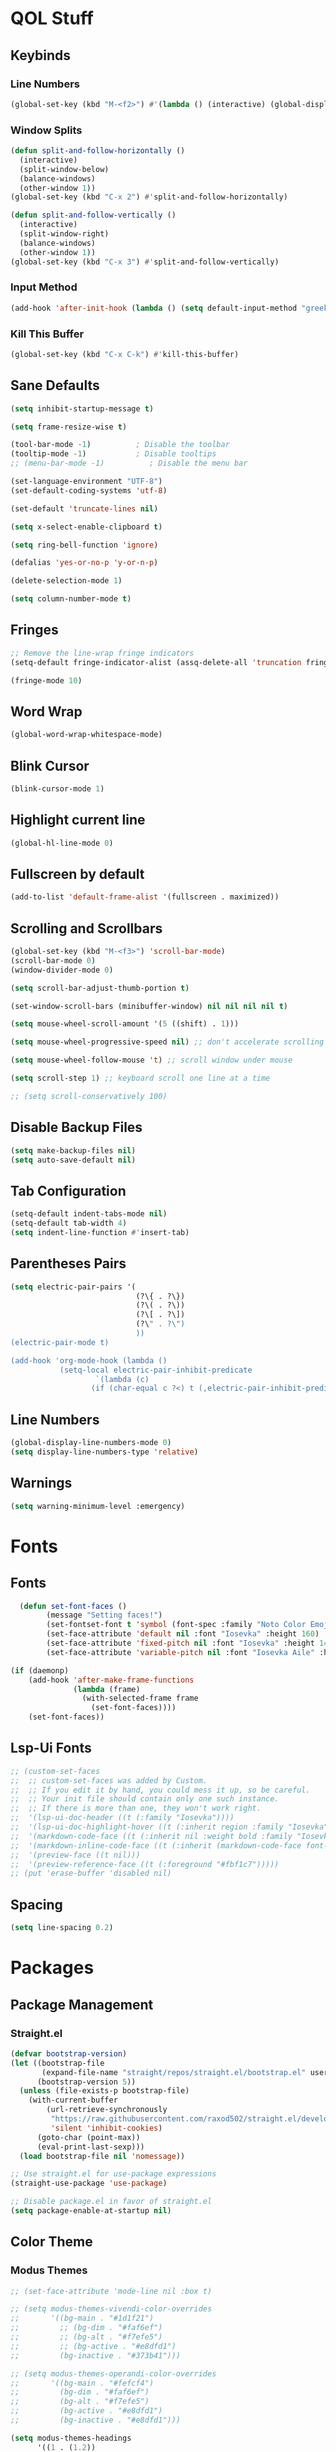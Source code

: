 #+PROPERTY: header-args:emacs-lisp :tangle ./init.el
#+STARTUP: show2levels

* QOL Stuff
** Keybinds
*** Line Numbers
#+begin_src emacs-lisp
(global-set-key (kbd "M-<f2>") #'(lambda () (interactive) (global-display-line-numbers-mode #'toggle)))
#+end_src

*** Window Splits
#+begin_src emacs-lisp
(defun split-and-follow-horizontally ()
  (interactive)
  (split-window-below)
  (balance-windows)
  (other-window 1))
(global-set-key (kbd "C-x 2") #'split-and-follow-horizontally)

(defun split-and-follow-vertically ()
  (interactive)
  (split-window-right)
  (balance-windows)
  (other-window 1))
(global-set-key (kbd "C-x 3") #'split-and-follow-vertically)
#+end_src

*** Input Method
#+begin_src emacs-lisp
(add-hook 'after-init-hook (lambda () (setq default-input-method "greek")))
#+end_src

*** Kill This Buffer
#+begin_src emacs-lisp
(global-set-key (kbd "C-x C-k") #'kill-this-buffer)
#+end_src

** Sane Defaults
#+begin_src emacs-lisp
(setq inhibit-startup-message t)

(setq frame-resize-wise t)

(tool-bar-mode -1)          ; Disable the toolbar
(tooltip-mode -1)           ; Disable tooltips
;; (menu-bar-mode -1)          ; Disable the menu bar

(set-language-environment "UTF-8")
(set-default-coding-systems 'utf-8)

(set-default 'truncate-lines nil)

(setq x-select-enable-clipboard t)

(setq ring-bell-function 'ignore)

(defalias 'yes-or-no-p 'y-or-n-p)

(delete-selection-mode 1)

(setq column-number-mode t)
#+end_src

** Fringes
#+begin_src emacs-lisp
;; Remove the line-wrap fringe indicators
(setq-default fringe-indicator-alist (assq-delete-all 'truncation fringe-indicator-alist))

(fringe-mode 10)
#+end_src

** Word Wrap
#+begin_src emacs-lisp
(global-word-wrap-whitespace-mode)
#+end_src

** Blink Cursor
#+begin_src emacs-lisp
(blink-cursor-mode 1)
#+end_src

** Highlight current line
#+begin_src emacs-lisp
(global-hl-line-mode 0)
#+end_src

** Fullscreen by default
#+begin_src emacs-lisp
(add-to-list 'default-frame-alist '(fullscreen . maximized))
#+end_src

** Scrolling and Scrollbars
#+begin_src emacs-lisp
(global-set-key (kbd "M-<f3>") 'scroll-bar-mode)
(scroll-bar-mode 0)
(window-divider-mode 0)

(setq scroll-bar-adjust-thumb-portion t)

(set-window-scroll-bars (minibuffer-window) nil nil nil nil t)

(setq mouse-wheel-scroll-amount '(5 ((shift) . 1)))

(setq mouse-wheel-progressive-speed nil) ;; don't accelerate scrolling

(setq mouse-wheel-follow-mouse 't) ;; scroll window under mouse

(setq scroll-step 1) ;; keyboard scroll one line at a time

;; (setq scroll-conservatively 100)
#+end_src

** Disable Backup Files
#+begin_src emacs-lisp
(setq make-backup-files nil)
(setq auto-save-default nil)
#+end_src

** Tab Configuration
#+begin_src emacs-lisp
(setq-default indent-tabs-mode nil)
(setq-default tab-width 4)
(setq indent-line-function #'insert-tab)
#+end_src

** Parentheses Pairs
#+begin_src emacs-lisp
(setq electric-pair-pairs '(
                            (?\{ . ?\})
                            (?\( . ?\))
                            (?\[ . ?\])
                            (?\" . ?\")
                            ))
(electric-pair-mode t)

(add-hook 'org-mode-hook (lambda ()
           (setq-local electric-pair-inhibit-predicate
                   `(lambda (c)
                  (if (char-equal c ?<) t (,electric-pair-inhibit-predicate c))))))
#+end_src

** Line Numbers
#+begin_src emacs-lisp
(global-display-line-numbers-mode 0)
(setq display-line-numbers-type 'relative)
#+end_src

** Warnings
#+begin_src emacs-lisp
(setq warning-minimum-level :emergency)
#+end_src

* Fonts
** Fonts
#+begin_src emacs-lisp
  (defun set-font-faces ()
        (message "Setting faces!")
        (set-fontset-font t 'symbol (font-spec :family "Noto Color Emoji" :size 24))
        (set-face-attribute 'default nil :font "Iosevka" :height 160)
        (set-face-attribute 'fixed-pitch nil :font "Iosevka" :height 140)
        (set-face-attribute 'variable-pitch nil :font "Iosevka Aile" :height 160))

(if (daemonp)
    (add-hook 'after-make-frame-functions
              (lambda (frame)
                (with-selected-frame frame
                  (set-font-faces))))
    (set-font-faces))
#+end_src

** Lsp-Ui Fonts
#+begin_src emacs-lisp
;; (custom-set-faces
;;  ;; custom-set-faces was added by Custom.
;;  ;; If you edit it by hand, you could mess it up, so be careful.
;;  ;; Your init file should contain only one such instance.
;;  ;; If there is more than one, they won't work right.
;;  '(lsp-ui-doc-header ((t (:family "Iosevka"))))
;;  '(lsp-ui-doc-highlight-hover ((t (:inherit region :family "Iosevka"))))
;;  '(markdown-code-face ((t (:inherit nil :weight bold :family "Iosevka"))))
;;  '(markdown-inline-code-face ((t (:inherit (markdown-code-face font-lock-constant-face) :family "Iosevka"))))
;;  '(preview-face ((t nil)))
;;  '(preview-reference-face ((t (:foreground "#fbf1c7")))))
;; (put 'erase-buffer 'disabled nil)
#+end_src

** Spacing
#+begin_src emacs-lisp
(setq line-spacing 0.2)
#+end_src

* Packages
** Package Management
*** Straight.el
#+begin_src emacs-lisp
(defvar bootstrap-version)
(let ((bootstrap-file
       (expand-file-name "straight/repos/straight.el/bootstrap.el" user-emacs-directory))
      (bootstrap-version 5))
  (unless (file-exists-p bootstrap-file)
    (with-current-buffer
        (url-retrieve-synchronously
         "https://raw.githubusercontent.com/raxod502/straight.el/develop/install.el"
         'silent 'inhibit-cookies)
      (goto-char (point-max))
      (eval-print-last-sexp)))
  (load bootstrap-file nil 'nomessage))

;; Use straight.el for use-package expressions
(straight-use-package 'use-package)

;; Disable package.el in favor of straight.el
(setq package-enable-at-startup nil)
#+end_src

** Color Theme
*** Modus Themes
#+begin_src emacs-lisp
;; (set-face-attribute 'mode-line nil :box t)

;; (setq modus-themes-vivendi-color-overrides
;;       '((bg-main . "#1d1f21")
;;         ;; (bg-dim . "#faf6ef")
;;         ;; (bg-alt . "#f7efe5")
;;         ;; (bg-active . "#e8dfd1")
;;         (bg-inactive . "#373b41")))

;; (setq modus-themes-operandi-color-overrides
;;       '((bg-main . "#fefcf4")
;;         (bg-dim . "#faf6ef")
;;         (bg-alt . "#f7efe5")
;;         (bg-active . "#e8dfd1")
;;         (bg-inactive . "#e8dfd1")))

(setq modus-themes-headings
      '((1 . (1.2))
        (2 . (1.15))
        (3 . (1.1))
        (4 . (1.05))
        (t . (1.0))))

;; (setq modus-themes-operandi-color-overrides '(nil))

(use-package modus-themes
  :straight t
  :init
  ;; Add all your customizations prior to loading the themes
  (setq modus-themes-italic-constructs nil
        modus-themes-bold-constructs nil
        modus-themes-mixed-fonts t
        modus-themes-subtle-line-numbers t
        modus-themes-deuteranopia nil

        modus-themes-fringes nil ; {nil,'subtle,'intense}

        ;; Options for `modus-themes-mode-line' are either nil, or a list
        ;; that can combine any of `3d' OR `moody', `borderless',
        ;; `accented'.  The variable's doc string shows all possible
        ;; combinations.
        modus-themes-mode-line nil

        ;; Options for `modus-themes-syntax': nil, 'faint,
        ;; 'yellow-comments, 'green-strings,
        ;; 'yellow-comments-green-strings, 'alt-syntax,
        ;; 'alt-syntax-yellow-comments, 'faint-yellow-comments
        modus-themes-syntax '(faint)

        ;; Options for `modus-themes-hl-line': nil, 'intense-background,
        ;; 'accented-background, 'underline-neutral,
        ;; 'underline-accented, 'underline-only-neutral,
        ;; 'underline-only-accented
        modus-themes-hl-line nil

        modus-themes-paren-match '(intense) ; {nil,'subtle-bold,'intense,'intense-bold}

        ;; Options for `modus-themes-links': nil, 'faint,
        ;; 'neutral-underline, 'faint-neutral-underline, 'no-underline,
        ;; 'underline-only, 'neutral-underline-only
        modus-themes-links '(faint neutral-underline)

        ;; Options for `modus-themes-prompts' are either nil (the
        ;; default), or a list of properties that may include any of those
        ;; symbols: `background', `bold', `gray', `intense'
        modus-themes-prompts nil

        modus-themes-completions '(opinionated) ; {nil,'moderate,'opinionated}

        ;; Options for `modus-themes-region': nil, 'no-extend, 'bg-only,
        ;; 'bg-only-no-extend, 'accent, 'accent-no-extend
        modus-themes-region nil

        ;; Options for `modus-themes-diffs': nil, 'desaturated,
        ;; 'bg-only, 'deuteranopia, 'fg-only-deuteranopia
        modus-themes-diffs '(desaturated)

        ;; org-highlight-latex-and-related '(latex)

        modus-themes-lang-checkers '(text-also)

        modus-themes-org-blocks nil; {nil,'gray-background,'tinted-background}

        modus-themes-markup '(background)
        )
  ;; Load the theme files before enabling a theme
  (modus-themes-load-themes)
  :config
  ;; Load the theme of your choice:
  (modus-themes-load-operandi) ;; OR (modus-themes-load-vivendi)
  :bind ("<f5>" . modus-themes-toggle)
    )
#+end_src

** Essentials
*** Window Navigation
**** Ace-Window
#+begin_src emacs-lisp
(global-set-key (kbd "M-o") 'ace-window)
(setq aw-keys '(?a ?s ?d ?f ?g ?h ?j ?k ?l))
(setq aw-dispatch-always nil)
(setq aw-background nil)
(defvar aw-dispatch-alist
  '((?x aw-delete-window "Delete Window")
    (?m aw-swap-window "Swap Windows")
    (?M aw-move-window "Move Window")
    (?c aw-copy-window "Copy Window")
    (?j aw-switch-buffer-in-window "Select Buffer")
    (?n aw-flip-window)
    (?u aw-switch-buffer-other-window "Switch Buffer Other Window")
    (?c aw-split-window-fair "Split Fair Window")
    (?v aw-split-window-vert "Split Vert Window")
    (?b aw-split-window-horz "Split Horz Window")
    (?o delete-other-windows "Delete Other Windows")
    (?? aw-show-dispatch-help))
  "List of actions for `aw-dispatch-default'.")

(use-package ace-window
  :straight t)
#+end_src

**** Resize-Window
#+begin_src emacs-lisp
(setq resizewindow-allow-backgrounds nil)
(global-set-key (kbd "C-c C-;") 'resize-window)
(use-package resize-window
  :straight t)
#+end_src

*** File History
**** Undo-Tree
#+begin_src emacs-lisp
(use-package undo-tree
  :straight t)

(setq undo-tree-auto-save-history t)

(defadvice undo-tree-make-history-save-file-name
    (after undo-tree activate)
  (setq ad-return-value (concat ad-return-value ".gz")))

(setq undo-tree-visualizer-diff t)
(setq undo-tree-history-directory-alist '(("." . "~/.config/emacs/undo")))

(global-undo-tree-mode)
#+end_src

*** Autocompletion
**** Yasnippet
***** Yasnippet
#+begin_src emacs-lisp
(use-package yasnippet
    :straight t
    :config
    (setq yas-snippet-dirs '("~/.config/emacs/snippets")))

(add-hook 'org-mode-hook  'yas-minor-mode-on)
(add-hook 'prog-mode-hook 'yas-minor-mode-on)
(add-hook 'LaTeX-mode-hook 'yas-minor-mode-on)
#+end_src

***** Yasnippet-Snippets
#+begin_src emacs-lisp
(use-package yasnippet-snippets
    :straight t)
#+end_src

**** Company
***** Company
#+begin_src emacs-lisp
(use-package company
  :straight t
  :custom
  (company-minimum-prefix-length 1)
  (company-idle-delay 0.0))

(global-company-mode)
#+end_src

***** Company-Posframe
#+begin_src emacs-lisp
(use-package company-posframe
  :straight t)
(company-posframe-mode 1)
#+end_src

***** Company-Quickhelp
#+begin_src emacs-lisp
(use-package company-quickhelp
  :straight t)

(company-quickhelp-mode)
#+end_src

***** Company-Lsp
#+begin_src emacs-lisp
;; (use-package company-lsp
;;   :straight t)
;; (push 'company-lsp company-backends)
;; (setq company-lsp-enable-snippet t)
#+end_src

*** Minibuffer
**** Vertico
***** Vertico
#+begin_src emacs-lisp
(use-package vertico
  :straight t
  :custom
  (vertico-cycle t)
  :init
  (vertico-mode))
#+end_src

***** Savehist
#+begin_src emacs-lisp
(use-package savehist
    :straight t
  :init
  (savehist-mode))
#+end_src

***** Vertico-Posframe
#+begin_src emacs-lisp
(use-package vertico-posframe
    :straight t
  :init
  (vertico-posframe-mode))
#+end_src

**** Marginalia
#+begin_src emacs-lisp
(use-package marginalia
  :after vertico
  :straight t
  :custom
  (marginalia-annotators '(marginalia-annotators-heavy marginalia-annotators-light nil))
  :init
  (marginalia-mode))
#+end_src

**** Orderless
#+begin_src emacs-lisp
(use-package orderless
  :straight t
  :custom
  (completion-styles '(orderless basic))
  (completion-category-overrides '((file (styles basic partial-completion)))))
#+end_src

*** Vterm
#+begin_src emacs-lisp
(use-package vterm
  :straight t)
#+end_src

*** OpenWith
#+begin_src emacs-lisp
(use-package openwith
  :straight (:host github :repo "thisirs/openwith")
  :config
  (setq openwith-associations '(("\\.pdf\\'" "setsid -w xdg-open" (file))
                                ;; ("\\.html\\'" "firefox" (file))
                                ("\\.mp4\\'" "setsid -w xdg-open" (file))
                                ("\\.mkv\\'" "setsid -w xdg-open" (file))
                                ;; ("\\.png\\'" "setsid -w xdg-open" (file))
                                ;; ("\\.jpg\\'" "setsid -w xdg-open" (file))
                                ;; ("\\.jpeg\\'" "setsid -w xdg-open" (file))
                                ))
  (openwith-mode t))
#+end_src

** Keybinds
*** Shift-number
#+begin_src emacs-lisp
(use-package shift-number
  :straight t)

(global-set-key (kbd "C-+") 'shift-number-up)
(global-set-key (kbd "C--") 'shift-number-down)
#+end_src

*** Which-Key
#+begin_src emacs-lisp
(use-package which-key
  :straight t
  :init (which-key-mode)
  :diminish which-key-mode
  :config
  (setq which-key-idle-delay 1.5))
#+end_src

*** Move-Text
#+begin_src emacs-lisp
(use-package move-text
  :straight t)
(global-set-key (kbd "M-S-<up>") 'move-text-up)
(global-set-key (kbd "M-S-<down>") 'move-text-down)
#+end_src

** Programming
*** Languages
**** C/C++
#+begin_src emacs-lisp
(add-hook 'c-mode-hook 'lsp)
(add-hook 'c++-mode-hook 'lsp)

(setq lsp-clients-clangd-arg "--header-insertion=never")
#+end_src

**** MIPS Assembly
#+begin_src emacs-lisp
;; (use-package mips-mode
;;  :straight t
;;  :mode "\\.s$")
#+end_src

**** Yaml
#+begin_src emacs-lisp
(use-package yaml-mode
    :straight t)
#+end_src

**** Fish Shell
#+begin_src emacs-lisp
(use-package fish-mode
    :straight t)
#+end_src

**** Octave
#+begin_src emacs-lisp
(setq auto-mode-alist
      (cons '("\\.m$" . octave-mode) auto-mode-alist))
#+end_src

**** Python

#+begin_src emacs-lisp
(add-hook 'python-mode #'lsp)
#+end_src

***** Pyvenv
#+begin_src emacs-lisp
(use-package pyvenv
  :straight t
  :init
  (setenv "WORKON_HOME" (expand-file-name "~/.conda/envs"))
  :config
  (pyvenv-mode 1)
  )

;; (add-hook 'python-mode-hook #'pyvenv-mode)
;; (add-hook 'python-mode-hook (lambda () (pyvenv-workon 'ai)))
(add-hook 'pyvenv-post-activate-hooks
          #'(lambda ()
              (call-interactively #'lsp)))
#+end_src

***** Conda.el
#+begin_src emacs-lisp
;; (use-package conda
;;   :straight t
;;   :init
;;   ;; (setq conda-anaconda-home "/home/kchou/.conda")
;;   ;; (setq conda-env-home-directory "/home/kchou/.conda")
;;   ;; ;; if you want eshell support, include:
;;   (conda-env-initialize-eshell)
;;   ;; if you want auto-activation (see below for details), include:
;;   (conda-env-autoactivate-mode t))
#+end_src

***** LSP
#+begin_src emacs-lisp
;; Disables its default "lsp linter", allowing pylint to work
(setq lsp-diagnostic-package :none)
#+end_src

*** General
#+begin_src emacs-lisp
(add-hook 'prog-mode-hook (lambda () (display-line-numbers-mode 1)))
(add-hook 'prog-mode-hook (lambda () (hl-line-mode 1)))
(add-hook 'prog-mode-hook (lambda () (display-fill-column-indicator-mode 1)))
(add-hook 'prog-mode-hook (lambda () (setq truncate-lines t)))
(add-hook 'prog-mode-hook #'indent-guide-mode)

(setq gc-cons-threshold 100000000)
(setq read-process-output-max (* 1024 1024)) ;; 1mb
#+end_src

*** LSP
**** Lsp-Mode
#+begin_src emacs-lisp
(use-package lsp-mode
  :straight t
  :commands (lsp lsp-deferred)
  :init
    (setq lsp-keymap-prefix "C-c l")  ;; Or 'C-l', 's-l'
  :config
  (lsp-enable-which-key-integration t))
#+end_src

**** Lsp-Ui
#+begin_src emacs-lisp
;; (use-package lsp-ui
;;   :straight t)
;; (setq lsp-ui-sideline-enable nil)
;; (setq lsp-ui-doc-enable t)
;; (setq lsp-ui-doc-position 'at-point)
;; (setq lsp-ui-doc-show-with-cursor t)
;; (setq lsp-ui-doc-show-with-mouse t)
#+end_src

**** Lsp-Treemacs
#+begin_src emacs-lisp
(use-package lsp-treemacs
    :straight t)

(lsp-treemacs-sync-mode 1)
#+end_src

*** Flycheck
#+begin_src emacs-lisp
(use-package flycheck
  :straight t
  :init (global-flycheck-mode))
#+end_src

*** Comment-Tags
#+begin_src emacs-lisp
(use-package comment-tags
  :straight t
  :hook ((prog-mode . comment-tags-mode)))
#+end_src

*** Indent-Guide
#+begin_src emacs-lisp
(use-package indent-guide
    :straight t)
(setq indent-guide-char "│")
(setq indent-guide-recursive t)
#+end_src

*** Treemacs
#+begin_src emacs-lisp
(use-package treemacs
  :straight t
  :init
  :config
  (progn
    (setq treemacs-display-in-side-window          t
          treemacs-expand-after-init               t
          treemacs-find-workspace-method           'find-for-file-or-pick-first
          treemacs-indentation                     2
          treemacs-show-cursor                     nil
          treemacs-show-hidden-files               nil
          treemacs-silent-filewatch                nil
          treemacs-silent-refresh                  nil
          treemacs-sorting                         'alphabetic-asc
          treemacs-select-when-already-in-treemacs 'move-back
          treemacs-space-between-root-nodes        t
          treemacs-tag-follow-cleanup              t
          treemacs-text-scale                      nil
          treemacs-user-mode-line-format           nil
          treemacs-user-header-line-format         nil
          treemacs-wide-toggle-width               70
          treemacs-width                           30
          treemacs-width-increment                 1
          treemacs-width-is-initially-locked       t
          treemacs-workspace-switch-cleanup        nil)

    (treemacs-follow-mode nil)
    (treemacs-filewatch-mode nil)
    (treemacs-fringe-indicator-mode 'always)

    (treemacs-hide-gitignored-files-mode nil))
  :bind
  (:map global-map
        ("M-0"       . treemacs-select-window)
        ("C-x t t"   . treemacs)))
#+end_src

**** Treemacs-Icons-Dired
#+begin_src emacs-lisp
(use-package treemacs-icons-dired
  :hook (dired-mode . treemacs-icons-dired-enable-once)
  :straight t)
#+end_src

** LaTeX
*** Settings
#+begin_src emacs-lisp
(straight-use-package 'auctex)

(setq TeX-auto-save t)
(setq TeX-parse-self t)
(setq TeX-command-extra-options "-interaction=nonstopmode")
(setq-default TeX-engine 'xetex)
(setq-default TeX-PDF-mode t)
(setq TeX-source-correlate-mode t)
(setq TeX-view-program-list '(("Evince" "evince --page-index=%(outpage) %o")))
(setq TeX-view-program-selection '((output-pdf "Evince")))
(setq font-latex-fontify-script nil)
(add-hook 'LaTeX-mode-hook (lambda () (visual-line-mode t)))
(add-hook 'TeX-mode-hook (lambda () (visual-line-mode t)))
#+end_src

*** Texlab/LSP-LaTeX
#+begin_src emacs-lisp
(use-package lsp-latex
    :straight t)

(with-eval-after-load "tex-mode"
 (add-hook 'TeX-mode-hook 'lsp)
 ;; (add-hook 'latex-mode-hook 'lsp)
 )
#+end_src

** Writing
*** Flyspell
#+begin_src emacs-lisp
(setq ispell-program-name "/usr/bin/aspell")

(defun flyspell-greek ()
  "Change the Flyspell dictionary to Greek"
  (interactive)
  (ispell-change-dictionary "el")
  (flyspell-buffer))

(defun flyspell-english ()
  "Change the Flyspell dictionary to English"
  (interactive)
  (ispell-change-dictionary "en")
  (flyspell-buffer))
#+end_src

*** Olivetti
#+begin_src emacs-lisp
(setq-default olivetti-body-width 130)
(setq-default olivetti-margin-width 0)
(use-package olivetti
  :straight t
  :hook
  (org-mode . olivetti-mode)
  (markdown-mode . olivetti-mode)
  (Info-mode . olivetti-mode)
  (TeX-mode . olivetti-mode)
  (tex-mode . olivetti-mode)
  (LaTeX-mode . olivetti-mode)
  (latex-mode . olivetti-mode))
#+end_src

** Git
*** Magit
#+begin_src emacs-lisp
(use-package magit
    :straight t
  :commands magit-status)
#+end_src

** Dired
#+begin_src emacs-lisp
(put 'dired-find-alternate-file 'disabled nil)
(add-hook 'dired-mode-hook (lambda () (hl-line-mode 1)))
#+end_src

*** Dired-Hide-Dotfiles
#+begin_src emacs-lisp
(use-package dired-hide-dotfiles
  :straight t)

(defun my-dired-mode-hook ()
  "My `dired' mode hook."
  ;; To hide dot-files by default
  (dired-hide-dotfiles-mode))

;; To toggle hiding
(define-key dired-mode-map "." #'dired-hide-dotfiles-mode)
(add-hook 'dired-mode-hook #'my-dired-mode-hook)
#+end_src

*** Dired-copy-paste
#+begin_src emacs-lisp
(use-package dired-copy-paste
  :straight (dired-copy-paste :type git :host github :repo "jsilve24/dired-copy-paste"))

(define-key dired-mode-map "\C-c\C-x" 'dired-copy-paste-do-cut)
(define-key dired-mode-map "\C-c\C-c" 'dired-copy-paste-do-copy)
(define-key dired-mode-map "\C-c\C-v" 'dired-copy-paste-do-paste)
#+end_src

** Org
*** Org-Agenda
#+begin_src emacs-lisp
(setq org-agenda-block-separator ""
      org-agenda-start-with-log-mode nil
      org-agenda-include-deadlines t
      org-agenda-current-time-string "⭠ now ─────────────────────────────────────────────────"
      org-agenda-span 'day
      org-agenda-files
      '("~/Textfiles/Org files/Tasks.org"
        "~/Textfiles/Org files/Habits.org"
        "~/Textfiles/Org files/Μαθήματα.org"
        ))

(global-set-key (kbd "C-c a") 'org-agenda)
#+end_src
*** Org-Export
#+begin_src emacs-lisp
(setq org-export-backends '(texinfo md man beamer latex html ascii))

(setq org-publish-timestamp-directory '"~/.config/emacs/org-timestamps")
#+end_src
**** HTML Export
#+begin_src emacs-lisp
(load "/home/kchou/.config/emacs/Org-Export/elisp/file-to-string.el")
(load "/home/kchou/.config/emacs/Org-Export/elisp/org-html-src-block.el")
(advice-add 'org-html-src-block :filter-return #'my/org-html-src-block)

(setq org-html-htmlize-output-type nil)
(setq org-html-validation-link nil)
(setq org-html-head-include-default-style nil)
(setq org-html-head-include-scripts nil)
(setq org-html-metadata-timestamp-format "%A, %d %b %Y")
;; (setq org-html-head (file-to-string "/home/kchou/.config/emacs/Org-Export/html/head.html"))
(setq org-html-preamble nil)
(setq org-html-postamble (file-to-string "/home/kchou/.config/emacs/Org-Export/html/postamble.html"))
#+end_src

**** Org-Reveal
#+begin_src emacs-lisp
(use-package ox-reveal
  :straight t)
#+end_src

**** Org-Latex
#+begin_src emacs-lisp
(setq org-latex-compiler "xelatex --synctex=1 -interaction=nonstopmode")

(setq org-src-preserve-indentation t)
(setq indent-tabs-mode nil)
(setq org-latex-caption-above nil)

(add-hook 'org-mode-hook
      '(lambda ()
         (delete '("\\.pdf\\'" . default) org-file-apps)
         (add-to-list 'org-file-apps '("\\.pdf\\'" . "evince %s"))))

;; ;; For syntax highlighting in exported code blocks
;; ;; !!Needs python-pygments installed!!
(setq org-latex-listings 'minted
      org-latex-packages-alist '(("" "minted"))
      org-latex-pdf-process
      '("xelatex -shell-escape -interaction=nonstopmode -output-directory %o %f"
        "xelatex -shell-escape -interaction=nonstopmode -output-directory %o %f"))
#+end_src
*** Youtube
Opens youtube links with mpv, and embeds them in the html exports instead of just having the link to it.
#+begin_src emacs-lisp
(defun spook-org--follow-yt-link (path prefix)
  (let* ((url (format "https:%s" path))
         (display-buffer-alist `((,shell-command-buffer-name-async . (display-buffer-no-window)))))
    (if (and prefix (executable-find "mpv"))
        (browse-url url)
      (async-shell-command (format "mpv \"%s\"" url))
      (message "Launched mpv with \"%s\"" url))))

(defun spook-org--export-yt-link (path desc backend)
  (when (eq backend 'html)
    (let* ((video-id (cadar (url-parse-query-string path)))
           (url (if (string-empty-p video-id) path
                  (format "https://youtube.com/embed/%s" video-id))))
      (format
       "<iframe width=\"1000\" height=\"562.5\" src=\"%s\" title=\"%s\" frameborder=\"0\" allowfullscreen></iframe>"
       url desc))))

(org-link-set-parameters "yt" :follow #'spook-org--follow-yt-link :export #'spook-org--export-yt-link)
#+end_src

*** Org
#+begin_src emacs-lisp
(use-package org
  :straight (org :type built-in)
  :commands (org-capture org-agenda)
  :config
  (setq org-hide-emphasis-markers nil
        org-ellipsis "…"
        org-startup-indented t
        org-pretty-entities nil
        org-support-shift-select t
        org-fontify-whole-heading-line t
        org-fontify-done-headline t
        org-startup-with-inline-images nil
        org-fontify-quote-and-verse-blocks t
        org-deadline-warning-days 14
        org-log-done 'time
        org-log-into-drawer t
        org-auto-align-tags nil
        org-tags-column 0
        org-return-follows-link t
        org-capture-bookmark nil
        ))

(add-hook 'org-mode-hook (lambda () (visual-line-mode t)))

(setq org-link-frame-setup '((vm . vm-visit-folder-other-frame)
                             (vm-imap . vm-visit-imap-folder-other-frame)
                             (gnus . org-gnus-no-new-news)
                             (file . find-file)
                             (wl . wl-other-frame)))

(with-eval-after-load 'org
  (add-to-list 'org-modules 'org-habit t))
#+end_src

*** Org-Timer
#+begin_src emacs-lisp
(setq org-clock-sound "~/.config/emacs/clock.wav")
#+end_src

*** Org-Fragtog :deprecated:
#+begin_src emacs-lisp
;; (use-package org-fragtog
;;   :straight t)

;; (add-hook 'org-mode-hook #'org-latex-preview)
;; (add-hook 'org-mode-hook 'org-fragtog-mode)
#+end_src

*** Org-Download
#+begin_src emacs-lisp
(use-package org-download
  :straight t)
#+end_src

*** Org-Babel
#+begin_src emacs-lisp
(org-babel-do-load-languages
 'org-babel-load-languages
 '((emacs-lisp . t)
   (C . t)
   ;; (python . t)
   ))
;; Show syntax highlighting per language native mode in *.org
(setq org-src-fontify-natively t)
;; For languages with significant whitespace like Python:
(setq org-src-preserve-indentation t)

(setq org-confirm-babel-evaluate nil)
#+end_src

*** Org-Roam
**** Org-Roam
#+begin_src emacs-lisp
(use-package org-roam
  :straight t

  :init
  (setq org-roam-v2-ack t)

  :custom
  (org-roam-directory "~/Textfiles/Braindump")
  (org-roam-dailies-directory "journals/")
  (org-roam-completion-everywhere t)

  (org-roam-capture-ref-templates
   '(("r" "ref" plain "%?"
      :if-new (file+head "reference/${slug}.org" "#+title: ${title}\n#+date: %U\n\n")
      :unnarrowed t)))

  (org-roam-capture-templates
   '(
     ("m" "main" plain "%?"
      :if-new (file+head "main/${slug}.org" "#+title: ${title}\n#+date: %U\n\n")
      :unnarrowed t)

     ("u" "uni class" plain
      (file "~/Textfiles/Braindump/templates/UniversityClassTemplate.org")
      :if-new (file+head "reference/uni/${slug}.org" "#+title: ${title}\n#+filetags: :Academics:DiT:\n#+date: %U\n\n")
      :unnarrowed t)

     ;; ("b" "book notes" plain
     ;;  (file "~/Textfiles/Braindump/templates/BookNoteTemplate.org")
     ;; :if-new (file+head "pages/${slug}.org" "#+title: ${title}\n#+date: %U\n\n")
     ;;  :unnarrowed t)
     ))

  :bind (("C-c n b" . org-roam-buffer-toggle)
         ("C-c n f" . org-roam-node-find)
         ("C-c n g" . org-roam-graph)
         ("C-c n i" . org-roam-node-insert)
         ("C-c n I" . org-roam-node-insert-immediate)
         ("C-c n c" . org-roam-capture)
         ("C-c n t" . org-roam-tag-add)
         ("C-c n a" . org-roam-alias-add)
         ("C-c n r" . org-roam-ref-add)
         :map org-mode-map
         ("C-M-i"    . completion-at-point))

  :config
  ;; If you're using a vertical completion framework, you might want a more informative completion interface
  (setq org-roam-node-display-template (concat "${title:*} " (propertize "${tags:25}" 'face 'org-tag)))

  ;; Creating the property “type” on my nodes
  (cl-defmethod org-roam-node-type ((node org-roam-node))
    "Return the TYPE of NODE."
    (condition-case nil
        (file-name-nondirectory
         (directory-file-name
          (file-name-directory
           (file-relative-name (org-roam-node-file node) org-roam-directory))))
      (error "")))

  (org-roam-db-autosync-mode)
  (org-roam-update-org-id-locations)
  (org-roam-setup)
  (require 'org-roam-protocol)
  (require 'org-roam-export)
  )
#+end_src

***** Shows only the surrounding text instead of the whole file in the 'org-roam-buffer' backlinks
#+begin_src emacs-lisp
(defun my/preview-fetcher ()
  (let* ((elem (org-element-context))
         (parent (org-element-property :parent elem)))
    ;; TODO: alt handling for non-paragraph elements
    (string-trim-right (buffer-substring-no-properties
                        (org-element-property :begin parent)
                        (org-element-property :end parent)))))

(setq org-roam-preview-function #'my/preview-fetcher)
#+end_src

***** Get 'org-roam-preview-visit' and friends to replace the main window. This should be applicable only when 'org-roam-mode' buffer is displayed in a side-window.
#+begin_src emacs-lisp
(add-hook 'org-roam-mode-hook
          (lambda ()
            (setq-local display-buffer--same-window-action
                        '(display-buffer-use-some-window
                          (main)))))
#+end_src

***** Splits the frame vertically and gives specific amount of space to the 'org-roam-buffer'
#+begin_src emacs-lisp
(add-to-list 'display-buffer-alist
             '("\\*org-roam\\*"
               (display-buffer-in-side-window)
               ;; (dedicated . t)
               (side . right)
               (slot . 0)
               (window-width . 0.33)
               (preserve-size . (t nil))
               (window-parameters . ((no-other-window . t)
                                     (no-delete-other-windows . t)))))
#+end_src

***** Maximizes org-capture buffer
#+begin_src emacs-lisp
(add-hook 'org-capture-mode-hook 'delete-other-windows)
#+end_src

***** Automatically open the *org-roam* buffer when visiting an org-roam file
#+begin_src emacs-lisp
(defun tim/org-roam-buffer-show (_)
  (if (and
       ;; Don't do anything if we're in the minibuffer or in the calendar
       (not (minibufferp))
       (not (derived-mode-p 'calendar-mode))
       ;; Show org-roam buffer iff the current buffer has a org-roam file
       (xor (org-roam-file-p) (eq 'visible (org-roam-buffer--visibility))))
      (org-roam-buffer-toggle)))
;; (add-hook 'window-buffer-change-functions 'tim/org-roam-buffer-show)
#+end_src

***** Bindings
****** node-insert-immediate
#+begin_src emacs-lisp
;; Bind this to C-c n I
(defun org-roam-node-insert-immediate (arg &rest args)
  (interactive "P")
  (let ((args (cons arg args))
        (org-roam-capture-templates (list (append (car org-roam-capture-templates)
                                                  '(:immediate-finish t)))))
    (apply #'org-roam-node-insert args)))
#+end_src

**** Org-Roam-Ui
#+begin_src emacs-lisp
(use-package org-roam-ui
    :straight t)
#+end_src

**** Org-Transclusion
#+begin_src emacs-lisp
(use-package org-transclusion
  :straight t
  :config
  (add-to-list 'org-transclusion-extensions 'org-transclusion-indent-mode))

(define-key global-map (kbd "C-c t a") #'org-transclusion-add)
(define-key global-map (kbd "C-c t t") #'org-transclusion-mode)
#+end_src

**** Deft
#+begin_src emacs-lisp
(use-package deft
  :after org
  :straight t
  :bind
  ("C-c n d" . deft)
  :custom
  (deft-recursive t)
  (deft-use-filter-string-for-filename t)
  (deft-default-extension "org")
  (deft-directory "/home/kchou/Textfiles/Braindump")
  :config
  (defun cf/deft-parse-title (file contents)
    "Parse the given FILE and CONTENTS and determine the title.
      If `deft-use-filename-as-title' is nil, the title is taken to
      be the first non-empty line of the FILE.  Else the base name of the FILE is
      used as title."
    (let ((begin (string-match "^#\\+[tT][iI][tT][lL][eE]: .*$" contents)))
      (if begin
          (string-trim (substring contents begin (match-end 0)) "#\\+[tT][iI][tT][lL][eE]: *" "[\n\t ]+")
        (deft-base-filename file))))
  (advice-add 'deft-parse-title :override #'cf/deft-parse-title)
  (setq deft-strip-summary-regexp
        (concat "\\("
                "[\n\t]" ;; blank
                "\\|^#\\+[[:alpha:]_]+:.*$" ;; org-mode metadata
                "\\|^:PROPERTIES:\n\\(.+\n\\)+:END:\n" ;; org-roam ID
                "\\|\\[\\[\\(.*\\]\\)" ;; any link
                "\\)")))
#+end_src

** Ricing
*** Org
**** Org-Modern
#+begin_src emacs-lisp
  (use-package org-modern
    :straight t
    :config
    (setq org-modern-table nil)
    (setq org-modern-block-fringe nil)
    :custom
    (org-modern-hide-stars nil) ; adds extra indentation
    :hook
    (org-mode . org-modern-mode)
    (org-agenda-finalize . org-modern-agenda))
#+end_src

**** Org-Modern-Indent
#+begin_src emacs-lisp
  (use-package org-modern-indent
    :straight (:host github :repo "jdtsmith/org-modern-indent")
    :hook
    (org-mode . org-modern-indent-mode)
    )
#+end_src

**** Org-Pretty-Table-Mode
#+begin_src emacs-lisp
(use-package org-pretty-table
  :straight (:host github :repo "Fuco1/org-pretty-table")
  :hook (org-mode . org-pretty-table-mode))
#+end_src

**** Org-Fancy-Priorities
#+begin_src emacs-lisp
(use-package org-fancy-priorities
  :straight t
  :hook (org-mode . org-fancy-priorities-mode))
(setq org-priority-highest 0
      org-priority-default 2
      org-priority-lowest 4)
(setq org-fancy-priorities-list '(
                                  (?0 . "P0")
                                  (?1 . "P1")
                                  (?2 . "P2")
                                  (?3 . "P3")
                                  (?4 . "P4")))
#+end_src

*** Dashboard
#+begin_src emacs-lisp
(use-package dashboard
  :straight t
  :config
  ;; Set the banner
  (setq dashboard-startup-banner 'official)
  ;; Value can be
  ;; 'official which displays the official emacs logo
  ;; 'logo which displays an alternative emacs logo
  ;; 1, 2 or 3 which displays one of the text banners
  ;; "path/to/your/image.png" or "path/to/your/text.txt" which displays whatever image/text you would prefer
  ;; Content is not centered by default. To center, set
  (setq dashboard-center-content t)
  (setq dashboard-banner-logo-title nil)
  (setq dashboard-show-shortcuts nil)
  (setq dashboard-set-heading-icons t)
  (setq dashboard-set-file-icons t)
  (setq dashboard-set-init-info nil)
  (setq dashboard-set-footer nil)
  (setq dashboard-week-agenda t)
  (setq dashboard-page-separator "\n\n")
  (setq dashboard-items '((bookmarks . 20)
                          (recents . 5)
                          (agenda . 4)
                          ))

  (dashboard-setup-startup-hook))

(setq initial-buffer-choice (lambda () (get-buffer-create "*dashboard*")))
#+end_src

*** Rainbow-Mode
#+begin_src emacs-lisp
(use-package rainbow-mode
  :straight t)
#+end_src

*** Rainbow-Delimeters
#+begin_src emacs-lisp
(use-package rainbow-delimiters
  :straight t
  :hook (prog-mode . rainbow-delimiters-mode))
#+end_src

*** Modeline
**** Minions
#+begin_src emacs-lisp
(use-package minions
  :straight t
  :config (minions-mode 1))

(setq minions-mode-line-lighter ";")
#+end_src

**** Moody
#+begin_src emacs-lisp
;; (use-package moody
;;  :straight t
;;   :config
;;   (setq x-underline-at-descent-line t)
;;   (moody-replace-mode-line-buffer-identification)
;;   (moody-replace-vc-mode)
;;   (moody-replace-eldoc-minibuffer-message-function))

;; (setq moody-mode-line-height 40)
#+end_src

*** Beacon-Mode
#+begin_src emacs-lisp
(use-package beacon
    :straight t)

(beacon-mode)
#+end_src

*** Xenops
#+begin_src emacs-lisp
(use-package xenops
  :straight t
  :config
  (setq xenops-math-image-scale-factor 1.6))

(add-to-list 'org-latex-packages-alist
	     '("cache=false" "minted" t))

(add-hook 'latex-mode-hook #'xenops-mode)
(add-hook 'LaTeX-mode-hook #'xenops-mode)
(add-hook 'org-mode-hook #'xenops-mode)
#+end_src

** Fonts & Icons
*** Mixed-Pitch
#+begin_src emacs-lisp
(use-package mixed-pitch
  :straight t
  :hook
  ;; If you want it in all text modes:
  (text-mode . mixed-pitch-mode))

(setq mixed-pitch-variable-pitch-cursor 'box)
#+end_src

*** Ligatures
#+begin_src emacs-lisp
(use-package ligature
  :straight t
  ;; Enable traditional ligature support in eww-mode, if the
  ;; `variable-pitch' face supports it
  :config
  ;; Enable all programming ligatures in programming modes
  (ligature-set-ligatures 'prog-mode '(":::" "::=" "&&" "||" "::" ":=" "==" "!=" ">=" ">>" "<="
                                       "<<" "??" ";;" "->" "<-" "-->" "<--"
                                       ))
  ;; Enables ligature checks globally in all buffers. You can also do it
  ;; per mode with `ligature-mode'.
  (global-ligature-mode t))
#+end_src

*** Emojify
#+begin_src emacs-lisp
(use-package emojify
    :straight t)

(setq emojify-display-style 'unicode)

(global-emojify-mode)
#+end_src

*** All-the-Icons
#+begin_src emacs-lisp
(use-package all-the-icons
  :straight t)
#+end_src

** Elfeed
*** Elfeed-Org
#+begin_src emacs-lisp
(use-package elfeed-org
  :straight t)

(elfeed-org)
(setq rmh-elfeed-org-files (list "~/.config/emacs/feeds.org"))
#+end_src

*** Elfeed
#+begin_src emacs-lisp
(use-package elfeed
  :straight t)

(setq-default elfeed-search-filter '"+unread")
(setq-default elfeed-db-directory '"~/.config/elfeed")

(global-set-key (kbd "C-x w") 'elfeed)

(defun browse-url-mpv (url &optional new-window)
  (start-process "mpv" "*mpv*" "mpv" url))

(setq browse-url-handlers '(("https:\\/\\/www\\.youtube." . browse-url-mpv) ("." . browse-url-firefox)))
#+end_src

* Buffer Shenanigans
#+begin_src emacs-lisp
(setq-default message-log-max nil)
(kill-buffer "*Messages*")

(defun remove-scratch-buffer ()
  (if (get-buffer "*scratch*")
      (kill-buffer "*scratch*")))
;; (add-hook 'after-change-major-mode-hook 'remove-scratch-buffer)

(kill-buffer "*straight-process*")
(kill-buffer "*elfeed-log*")
#+end_src

* Local Variables
#+begin_src emacs-lisp
(setq enable-local-eval t)
#+end_src
;; Local Variables:
;; eval: (add-hook 'after-save-hook (lambda ()(if (y-or-n-p "Tangle?")(org-babel-tangle))) nil t)
;; End:
